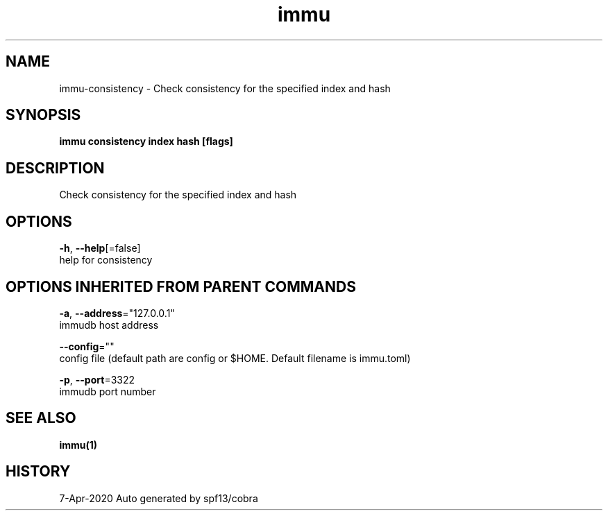 .TH "immu" "1" "Apr 2020" "Auto generated by spf13/cobra" "" 
.nh
.ad l


.SH NAME
.PP
immu\-consistency \- Check consistency for the specified index and hash


.SH SYNOPSIS
.PP
\fBimmu consistency index hash [flags]\fP


.SH DESCRIPTION
.PP
Check consistency for the specified index and hash


.SH OPTIONS
.PP
\fB\-h\fP, \fB\-\-help\fP[=false]
    help for consistency


.SH OPTIONS INHERITED FROM PARENT COMMANDS
.PP
\fB\-a\fP, \fB\-\-address\fP="127.0.0.1"
    immudb host address

.PP
\fB\-\-config\fP=""
    config file (default path are config or $HOME. Default filename is immu.toml)

.PP
\fB\-p\fP, \fB\-\-port\fP=3322
    immudb port number


.SH SEE ALSO
.PP
\fBimmu(1)\fP


.SH HISTORY
.PP
7\-Apr\-2020 Auto generated by spf13/cobra
